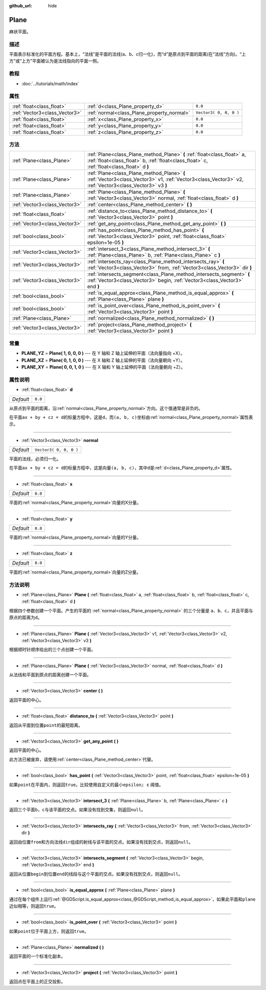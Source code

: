 :github_url: hide

.. Generated automatically by doc/tools/make_rst.py in GaaeExplorer's source tree.
.. DO NOT EDIT THIS FILE, but the Plane.xml source instead.
.. The source is found in doc/classes or modules/<name>/doc_classes.

.. _class_Plane:

Plane
=====

麻状平面。

描述
----

平面表示标准化的平面方程。基本上，“法线”是平面的法线(a、b、c归一化)，而“d”是原点到平面的距离(在“法线”方向)。“上方”或“上方”平面被认为是法线指向的平面一侧。

教程
----

- :doc:`../tutorials/math/index`

属性
----

+-------------------------------+--------------------------------------------+------------------------+
| :ref:`float<class_float>`     | :ref:`d<class_Plane_property_d>`           | ``0.0``                |
+-------------------------------+--------------------------------------------+------------------------+
| :ref:`Vector3<class_Vector3>` | :ref:`normal<class_Plane_property_normal>` | ``Vector3( 0, 0, 0 )`` |
+-------------------------------+--------------------------------------------+------------------------+
| :ref:`float<class_float>`     | :ref:`x<class_Plane_property_x>`           | ``0.0``                |
+-------------------------------+--------------------------------------------+------------------------+
| :ref:`float<class_float>`     | :ref:`y<class_Plane_property_y>`           | ``0.0``                |
+-------------------------------+--------------------------------------------+------------------------+
| :ref:`float<class_float>`     | :ref:`z<class_Plane_property_z>`           | ``0.0``                |
+-------------------------------+--------------------------------------------+------------------------+

方法
----

+-------------------------------+-----------------------------------------------------------------------------------------------------------------------------------------------------------------------+
| :ref:`Plane<class_Plane>`     | :ref:`Plane<class_Plane_method_Plane>` **(** :ref:`float<class_float>` a, :ref:`float<class_float>` b, :ref:`float<class_float>` c, :ref:`float<class_float>` d **)** |
+-------------------------------+-----------------------------------------------------------------------------------------------------------------------------------------------------------------------+
| :ref:`Plane<class_Plane>`     | :ref:`Plane<class_Plane_method_Plane>` **(** :ref:`Vector3<class_Vector3>` v1, :ref:`Vector3<class_Vector3>` v2, :ref:`Vector3<class_Vector3>` v3 **)**               |
+-------------------------------+-----------------------------------------------------------------------------------------------------------------------------------------------------------------------+
| :ref:`Plane<class_Plane>`     | :ref:`Plane<class_Plane_method_Plane>` **(** :ref:`Vector3<class_Vector3>` normal, :ref:`float<class_float>` d **)**                                                  |
+-------------------------------+-----------------------------------------------------------------------------------------------------------------------------------------------------------------------+
| :ref:`Vector3<class_Vector3>` | :ref:`center<class_Plane_method_center>` **(** **)**                                                                                                                  |
+-------------------------------+-----------------------------------------------------------------------------------------------------------------------------------------------------------------------+
| :ref:`float<class_float>`     | :ref:`distance_to<class_Plane_method_distance_to>` **(** :ref:`Vector3<class_Vector3>` point **)**                                                                    |
+-------------------------------+-----------------------------------------------------------------------------------------------------------------------------------------------------------------------+
| :ref:`Vector3<class_Vector3>` | :ref:`get_any_point<class_Plane_method_get_any_point>` **(** **)**                                                                                                    |
+-------------------------------+-----------------------------------------------------------------------------------------------------------------------------------------------------------------------+
| :ref:`bool<class_bool>`       | :ref:`has_point<class_Plane_method_has_point>` **(** :ref:`Vector3<class_Vector3>` point, :ref:`float<class_float>` epsilon=1e-05 **)**                               |
+-------------------------------+-----------------------------------------------------------------------------------------------------------------------------------------------------------------------+
| :ref:`Vector3<class_Vector3>` | :ref:`intersect_3<class_Plane_method_intersect_3>` **(** :ref:`Plane<class_Plane>` b, :ref:`Plane<class_Plane>` c **)**                                               |
+-------------------------------+-----------------------------------------------------------------------------------------------------------------------------------------------------------------------+
| :ref:`Vector3<class_Vector3>` | :ref:`intersects_ray<class_Plane_method_intersects_ray>` **(** :ref:`Vector3<class_Vector3>` from, :ref:`Vector3<class_Vector3>` dir **)**                            |
+-------------------------------+-----------------------------------------------------------------------------------------------------------------------------------------------------------------------+
| :ref:`Vector3<class_Vector3>` | :ref:`intersects_segment<class_Plane_method_intersects_segment>` **(** :ref:`Vector3<class_Vector3>` begin, :ref:`Vector3<class_Vector3>` end **)**                   |
+-------------------------------+-----------------------------------------------------------------------------------------------------------------------------------------------------------------------+
| :ref:`bool<class_bool>`       | :ref:`is_equal_approx<class_Plane_method_is_equal_approx>` **(** :ref:`Plane<class_Plane>` plane **)**                                                                |
+-------------------------------+-----------------------------------------------------------------------------------------------------------------------------------------------------------------------+
| :ref:`bool<class_bool>`       | :ref:`is_point_over<class_Plane_method_is_point_over>` **(** :ref:`Vector3<class_Vector3>` point **)**                                                                |
+-------------------------------+-----------------------------------------------------------------------------------------------------------------------------------------------------------------------+
| :ref:`Plane<class_Plane>`     | :ref:`normalized<class_Plane_method_normalized>` **(** **)**                                                                                                          |
+-------------------------------+-----------------------------------------------------------------------------------------------------------------------------------------------------------------------+
| :ref:`Vector3<class_Vector3>` | :ref:`project<class_Plane_method_project>` **(** :ref:`Vector3<class_Vector3>` point **)**                                                                            |
+-------------------------------+-----------------------------------------------------------------------------------------------------------------------------------------------------------------------+

常量
----

.. _class_Plane_constant_PLANE_YZ:

.. _class_Plane_constant_PLANE_XZ:

.. _class_Plane_constant_PLANE_XY:

- **PLANE_YZ** = **Plane( 1, 0, 0, 0 )** --- 在 Y 轴和 Z 轴上延伸的平面（法向量指向 +X）。

- **PLANE_XZ** = **Plane( 0, 1, 0, 0 )** --- 在 X 轴和 Z 轴上延伸的平面（法向量朝向 +Y）。

- **PLANE_XY** = **Plane( 0, 0, 1, 0 )** --- 在 X 轴和 Y 轴上延伸的平面（法向量朝向 +Z）。

属性说明
--------

.. _class_Plane_property_d:

- :ref:`float<class_float>` **d**

+-----------+---------+
| *Default* | ``0.0`` |
+-----------+---------+

从原点到平面的距离，沿\ :ref:`normal<class_Plane_property_normal>`\ 方向。这个值通常是非负的。

在平面\ ``ax + by + cz = d``\ 的标量方程中，这是\ ``d``\ ，而\ ``(a, b, c)``\ 坐标由\ :ref:`normal<class_Plane_property_normal>`\ 属性表示。

----

.. _class_Plane_property_normal:

- :ref:`Vector3<class_Vector3>` **normal**

+-----------+------------------------+
| *Default* | ``Vector3( 0, 0, 0 )`` |
+-----------+------------------------+

平面的法线，必须归一化。

在平面\ ``ax + by + cz = d``\ 的标量方程中，这是向量\ ``(a, b, c)``\ ，其中\ ``d``\ 是\ :ref:`d<class_Plane_property_d>`\ 属性。

----

.. _class_Plane_property_x:

- :ref:`float<class_float>` **x**

+-----------+---------+
| *Default* | ``0.0`` |
+-----------+---------+

平面的\ :ref:`normal<class_Plane_property_normal>`\ 向量的X分量。

----

.. _class_Plane_property_y:

- :ref:`float<class_float>` **y**

+-----------+---------+
| *Default* | ``0.0`` |
+-----------+---------+

平面的\ :ref:`normal<class_Plane_property_normal>`\ 向量的Y分量。

----

.. _class_Plane_property_z:

- :ref:`float<class_float>` **z**

+-----------+---------+
| *Default* | ``0.0`` |
+-----------+---------+

平面的\ :ref:`normal<class_Plane_property_normal>`\ 向量的Z分量。

方法说明
--------

.. _class_Plane_method_Plane:

- :ref:`Plane<class_Plane>` **Plane** **(** :ref:`float<class_float>` a, :ref:`float<class_float>` b, :ref:`float<class_float>` c, :ref:`float<class_float>` d **)**

根据四个参数创建一个平面。产生的平面的 :ref:`normal<class_Plane_property_normal>` 的三个分量是 ``a``\ 、\ ``b``\ 、\ ``c``\ ，并且平面与原点的距离为\ ``d``\ 。

----

- :ref:`Plane<class_Plane>` **Plane** **(** :ref:`Vector3<class_Vector3>` v1, :ref:`Vector3<class_Vector3>` v2, :ref:`Vector3<class_Vector3>` v3 **)**

根据顺时针顺序给出的三个点创建一个平面。

----

- :ref:`Plane<class_Plane>` **Plane** **(** :ref:`Vector3<class_Vector3>` normal, :ref:`float<class_float>` d **)**

从法线和平面到原点的距离创建一个平面。

----

.. _class_Plane_method_center:

- :ref:`Vector3<class_Vector3>` **center** **(** **)**

返回平面的中心。

----

.. _class_Plane_method_distance_to:

- :ref:`float<class_float>` **distance_to** **(** :ref:`Vector3<class_Vector3>` point **)**

返回从平面到位置\ ``point``\ 的最短距离。

----

.. _class_Plane_method_get_any_point:

- :ref:`Vector3<class_Vector3>` **get_any_point** **(** **)**

返回平面的中心。

此方法已被废弃，请使用\ :ref:`center<class_Plane_method_center>`\ 代替。

----

.. _class_Plane_method_has_point:

- :ref:`bool<class_bool>` **has_point** **(** :ref:`Vector3<class_Vector3>` point, :ref:`float<class_float>` epsilon=1e-05 **)**

如果\ ``point``\ 在平面内，则返回\ ``true``\ 。比较使用自定义的最小\ ``epsilon』`` ε 阈值。

----

.. _class_Plane_method_intersect_3:

- :ref:`Vector3<class_Vector3>` **intersect_3** **(** :ref:`Plane<class_Plane>` b, :ref:`Plane<class_Plane>` c **)**

返回三个平面\ ``b``\ ，\ ``c``\ 与该平面的交点。如果没有找到交集，则返回\ ``null``\ 。

----

.. _class_Plane_method_intersects_ray:

- :ref:`Vector3<class_Vector3>` **intersects_ray** **(** :ref:`Vector3<class_Vector3>` from, :ref:`Vector3<class_Vector3>` dir **)**

返回由位置\ ``from``\ 和方向法线\ ``dir``\ 组成的射线与该平面的交点。如果没有找到交点，则返回\ ``null``\ 。

----

.. _class_Plane_method_intersects_segment:

- :ref:`Vector3<class_Vector3>` **intersects_segment** **(** :ref:`Vector3<class_Vector3>` begin, :ref:`Vector3<class_Vector3>` end **)**

返回从位置\ ``begin``\ 到位置\ ``end``\ 的线段与这个平面的交点。如果没有找到交点，则返回\ ``null``\ 。

----

.. _class_Plane_method_is_equal_approx:

- :ref:`bool<class_bool>` **is_equal_approx** **(** :ref:`Plane<class_Plane>` plane **)**

通过在每个组件上运行\ :ref:`@GDScript.is_equal_approx<class_@GDScript_method_is_equal_approx>`\ ，如果此平面和\ ``plane``\ 近似相等，则返回\ ``true``\ 。

----

.. _class_Plane_method_is_point_over:

- :ref:`bool<class_bool>` **is_point_over** **(** :ref:`Vector3<class_Vector3>` point **)**

如果\ ``point``\ 位于平面上方，则返回\ ``true``\ 。

----

.. _class_Plane_method_normalized:

- :ref:`Plane<class_Plane>` **normalized** **(** **)**

返回平面的一个标准化副本。

----

.. _class_Plane_method_project:

- :ref:`Vector3<class_Vector3>` **project** **(** :ref:`Vector3<class_Vector3>` point **)**

返回\ ``点``\ 在平面上的正交投影。

.. |virtual| replace:: :abbr:`virtual (This method should typically be overridden by the user to have any effect.)`
.. |const| replace:: :abbr:`const (This method has no side effects. It doesn't modify any of the instance's member variables.)`
.. |vararg| replace:: :abbr:`vararg (This method accepts any number of arguments after the ones described here.)`
